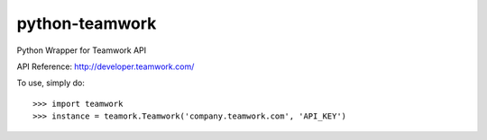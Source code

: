 python-teamwork
--------
Python Wrapper for Teamwork API

API Reference: http://developer.teamwork.com/

To use, simply do::

    >>> import teamwork
    >>> instance = teamork.Teamwork('company.teamwork.com', 'API_KEY')
